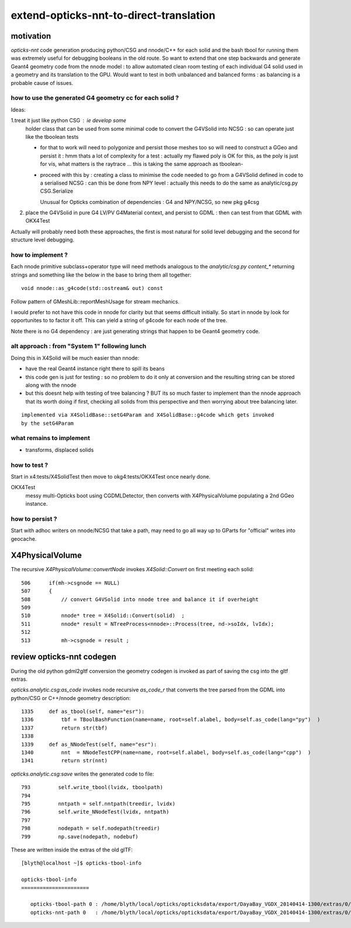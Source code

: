 extend-opticks-nnt-to-direct-translation
==========================================

motivation
------------

*opticks-nnt* code generation producing python/CSG and nnode/C++ for 
each solid and the bash tbool for running them was extremely useful 
for debugging booleans in the old route.  So want to extend that one 
step backwards and generate Geant4 geometry code from the nnode model : 
to allow automated clean room testing of each individual G4 solid used 
in a geometry and its translation to the GPU.  Would want to test in 
both unbalanced and balanced forms : as balancing is a probable
cause of issues.

how to use the generated G4 geometry cc for each solid ?
~~~~~~~~~~~~~~~~~~~~~~~~~~~~~~~~~~~~~~~~~~~~~~~~~~~~~~~~~~~

Ideas:

1.treat it just like python CSG : ie develop some 
  holder class that can be used from some minimal code to 
  convert the G4VSolid into NCSG : so can operate just like the 
  tboolean tests 

  * for that to work will need to polygonize and persist those meshes 
    too so will need to construct a GGeo and persist it : hmm thats a lot of 
    complexity for a test : actually my flawed poly is OK for this, as the 
    poly is just for vis, what matters is the raytrace ... this is 
    taking the same approach as tboolean-

  * proceed with this by : creating a class to minimise the code needed
    to go from a G4VSolid defined in code to a serialised NCSG : can this
    be done from NPY level : actually this needs to do the same as
    analytic/csg.py CSG.Serialize  

    Unusual for Opticks combination of dependencies : G4 and NPY/NCSG, 
    so new pkg g4csg 
     

2. place the G4VSolid in pure G4 LV/PV G4Material context, 
   and persist to GDML : then can test from that GDML with OKX4Test


Actually will probably need both these approaches, the first is 
most natural for solid level debugging and the second for structure level
debugging.



how to implement ?
~~~~~~~~~~~~~~~~~~~~~~

Each nnode primitive subclass+operator type will need 
methods analogous to the *analytic/csg.py* `content_*` 
returning strings and something like the below in the base 
to bring them all together::

    void nnode::as_g4code(std::ostream& out) const 

Follow pattern of GMeshLib::reportMeshUsage for stream mechanics.

I would prefer to not have this code in nnode for clarity but that 
seems difficult initially. So start in nnode by look for opportunites to 
to factor it off.  This can yield a string of g4code for each node
of the tree. 

Note there is no G4 dependency : are just generating strings that 
happen to be Geant4 geometry code.


alt approach : from "System 1" following lunch 
~~~~~~~~~~~~~~~~~~~~~~~~~~~~~~~~~~~~~~~~~~~~~~~~

Doing this in X4Solid will be much easier than nnode:

* have the real Geant4 instance right there to spill its beans
* this code gen is just for testing : so no problem to do it only at conversion 
  and the resulting string can be stored along with the nnode

* but this doesnt help with testing of tree balancing ? BUT its so much 
  faster to implement than the nnode approach that its worth doing if first, checking 
  all solids from this perspective and then worrying about tree balancing later.

::

    implemented via X4SolidBase::setG4Param and X4SolidBase::g4code which gets invoked
    by the setG4Param


what remains to implement
~~~~~~~~~~~~~~~~~~~~~~~~~~~

* transforms, displaced solids



how to test ?
~~~~~~~~~~~~~~

Start in x4:tests/X4SolidTest then move to okg4:tests/OKX4Test 
once nearly done.

OKX4Test
    messy multi-Opticks boot using CGDMLDetector, then converts
    with X4PhysicalVolume populating a 2nd GGeo instance.


how to persist ?
~~~~~~~~~~~~~~~~~~

Start with adhoc writers on nnode/NCSG that take a path, may need 
to go all way up to GParts for "official" writes into geocache.

 

X4PhysicalVolume
-------------------

The recursive *X4PhysicalVolume::convertNode* invokes *X4Solid::Convert* on first meeting each solid::

    506      if(mh->csgnode == NULL)
    507      {
    508          // convert G4VSolid into nnode tree and balance it if overheight 
    509 
    510          nnode* tree = X4Solid::Convert(solid)  ;
    511          nnode* result = NTreeProcess<nnode>::Process(tree, nd->soIdx, lvIdx);
    512 
    513          mh->csgnode = result ;



review opticks-nnt codegen
-------------------------------

During the old python gdml2gltf conversion the geometry codegen is 
invoked as part of saving the csg into the gltf extras.

*opticks.analytic.csg:as_code* invokes node recursive *as_code_r* that 
converts the tree parsed from the GDML into python/CSG or C++/nnode geometry description::

    1335     def as_tbool(self, name="esr"):
    1336         tbf = TBoolBashFunction(name=name, root=self.alabel, body=self.as_code(lang="py")  )
    1337         return str(tbf)
    1338 
    1339     def as_NNodeTest(self, name="esr"):
    1340         nnt  = NNodeTestCPP(name=name, root=self.alabel, body=self.as_code(lang="cpp")  )
    1341         return str(nnt)

*opticks.analytic.csg:save* writes the generated code to file::

 793         self.write_tbool(lvidx, tboolpath)
 794 
 795         nntpath = self.nntpath(treedir, lvidx)
 796         self.write_NNodeTest(lvidx, nntpath)
 797 
 798         nodepath = self.nodepath(treedir)
 799         np.save(nodepath, nodebuf)


These are written inside the extras of the old glTF::

    [blyth@localhost ~]$ opticks-tbool-info

    opticks-tbool-info
    ======================

       opticks-tbool-path 0 : /home/blyth/local/opticks/opticksdata/export/DayaBay_VGDX_20140414-1300/extras/0/tbool0.bash
       opticks-nnt-path 0   : /home/blyth/local/opticks/opticksdata/export/DayaBay_VGDX_20140414-1300/extras/0/NNodeTest_0.cc





